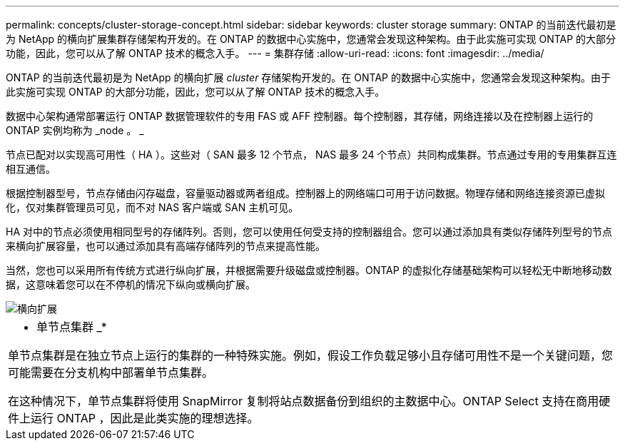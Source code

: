 ---
permalink: concepts/cluster-storage-concept.html 
sidebar: sidebar 
keywords: cluster storage 
summary: ONTAP 的当前迭代最初是为 NetApp 的横向扩展集群存储架构开发的。在 ONTAP 的数据中心实施中，您通常会发现这种架构。由于此实施可实现 ONTAP 的大部分功能，因此，您可以从了解 ONTAP 技术的概念入手。 
---
= 集群存储
:allow-uri-read: 
:icons: font
:imagesdir: ../media/


[role="lead"]
ONTAP 的当前迭代最初是为 NetApp 的横向扩展 _cluster_ 存储架构开发的。在 ONTAP 的数据中心实施中，您通常会发现这种架构。由于此实施可实现 ONTAP 的大部分功能，因此，您可以从了解 ONTAP 技术的概念入手。

数据中心架构通常部署运行 ONTAP 数据管理软件的专用 FAS 或 AFF 控制器。每个控制器，其存储，网络连接以及在控制器上运行的 ONTAP 实例均称为 _node 。 _

节点已配对以实现高可用性（ HA ）。这些对（ SAN 最多 12 个节点， NAS 最多 24 个节点）共同构成集群。节点通过专用的专用集群互连相互通信。

根据控制器型号，节点存储由闪存磁盘，容量驱动器或两者组成。控制器上的网络端口可用于访问数据。物理存储和网络连接资源已虚拟化，仅对集群管理员可见，而不对 NAS 客户端或 SAN 主机可见。

HA 对中的节点必须使用相同型号的存储阵列。否则，您可以使用任何受支持的控制器组合。您可以通过添加具有类似存储阵列型号的节点来横向扩展容量，也可以通过添加具有高端存储阵列的节点来提高性能。

当然，您也可以采用所有传统方式进行纵向扩展，并根据需要升级磁盘或控制器。ONTAP 的虚拟化存储基础架构可以轻松无中断地移动数据，这意味着您可以在不停机的情况下纵向或横向扩展。

image::../media/scale-out.gif[横向扩展]

|===


 a| 
* 单节点集群 _*

单节点集群是在独立节点上运行的集群的一种特殊实施。例如，假设工作负载足够小且存储可用性不是一个关键问题，您可能需要在分支机构中部署单节点集群。

在这种情况下，单节点集群将使用 SnapMirror 复制将站点数据备份到组织的主数据中心。ONTAP Select 支持在商用硬件上运行 ONTAP ，因此是此类实施的理想选择。

|===